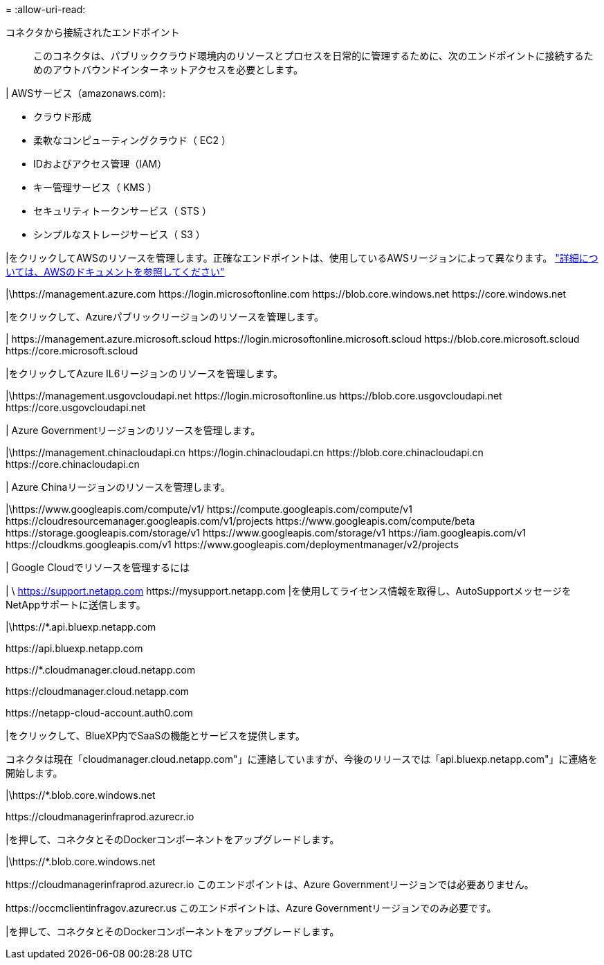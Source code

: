 = 
:allow-uri-read: 


コネクタから接続されたエンドポイント:: このコネクタは、パブリッククラウド環境内のリソースとプロセスを日常的に管理するために、次のエンドポイントに接続するためのアウトバウンドインターネットアクセスを必要とします。


| AWSサービス（amazonaws.com):

* クラウド形成
* 柔軟なコンピューティングクラウド（ EC2 ）
* IDおよびアクセス管理（IAM）
* キー管理サービス（ KMS ）
* セキュリティトークンサービス（ STS ）
* シンプルなストレージサービス（ S3 ）


|をクリックしてAWSのリソースを管理します。正確なエンドポイントは、使用しているAWSリージョンによって異なります。 https://docs.aws.amazon.com/general/latest/gr/rande.html["詳細については、AWSのドキュメントを参照してください"^]

|\https://management.azure.com
\https://login.microsoftonline.com
\https://blob.core.windows.net
\https://core.windows.net

|をクリックして、Azureパブリックリージョンのリソースを管理します。

|
\https://management.azure.microsoft.scloud
\https://login.microsoftonline.microsoft.scloud
\https://blob.core.microsoft.scloud
\https://core.microsoft.scloud

|をクリックしてAzure IL6リージョンのリソースを管理します。

|\https://management.usgovcloudapi.net
\https://login.microsoftonline.us
\https://blob.core.usgovcloudapi.net
\https://core.usgovcloudapi.net

| Azure Governmentリージョンのリソースを管理します。

|\https://management.chinacloudapi.cn
\https://login.chinacloudapi.cn
\https://blob.core.chinacloudapi.cn
\https://core.chinacloudapi.cn

| Azure Chinaリージョンのリソースを管理します。

|\https://www.googleapis.com/compute/v1/
\https://compute.googleapis.com/compute/v1
\https://cloudresourcemanager.googleapis.com/v1/projects
\https://www.googleapis.com/compute/beta
\https://storage.googleapis.com/storage/v1
\https://www.googleapis.com/storage/v1
\https://iam.googleapis.com/v1
\https://cloudkms.googleapis.com/v1
\https://www.googleapis.com/deploymentmanager/v2/projects

| Google Cloudでリソースを管理するには

|
\ https://support.netapp.com
\https://mysupport.netapp.com |を使用してライセンス情報を取得し、AutoSupportメッセージをNetAppサポートに送信します。

|\https://*.api.bluexp.netapp.com

\https://api.bluexp.netapp.com

\https://*.cloudmanager.cloud.netapp.com

\https://cloudmanager.cloud.netapp.com

\https://netapp-cloud-account.auth0.com

|をクリックして、BlueXP内でSaaSの機能とサービスを提供します。

コネクタは現在「cloudmanager.cloud.netapp.com"」に連絡していますが、今後のリリースでは「api.bluexp.netapp.com"」に連絡を開始します。

|\https://*.blob.core.windows.net

\https://cloudmanagerinfraprod.azurecr.io

|を押して、コネクタとそのDockerコンポーネントをアップグレードします。

|\https://*.blob.core.windows.net

\https://cloudmanagerinfraprod.azurecr.io
このエンドポイントは、Azure Governmentリージョンでは必要ありません。

\https://occmclientinfragov.azurecr.us
このエンドポイントは、Azure Governmentリージョンでのみ必要です。

|を押して、コネクタとそのDockerコンポーネントをアップグレードします。
